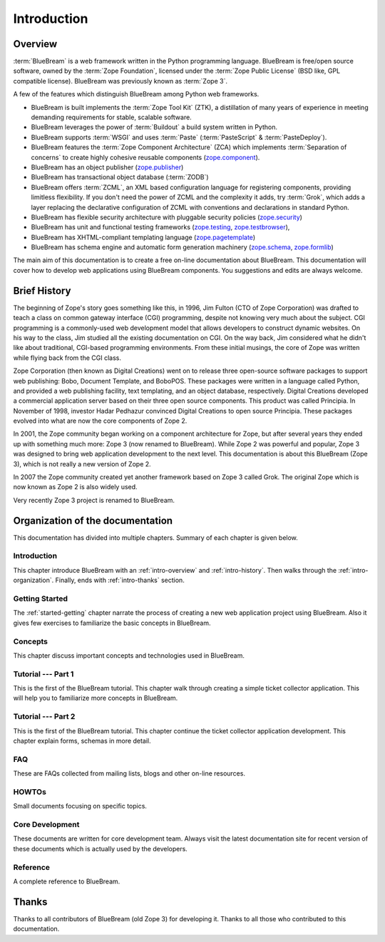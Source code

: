 .. _intro-intro:

Introduction
============

.. _intro-overview:

Overview
--------

:term:`BlueBream` is a web framework written in the Python programming
language.  BlueBream is free/open source software, owned by the
:term:`Zope Foundation`, licensed under the :term:`Zope Public License` (BSD
like, GPL compatible license).  BlueBream was previously known 
as :term:`Zope 3`.

A few of the features which distinguish BlueBream among Python web
frameworks.

- BlueBream is built implements the :term:`Zope Tool Kit` (ZTK), a 
  distillation of many years of experience in meeting demanding 
  requirements for stable, scalable software.

- BlueBream leverages the power of :term:`Buildout` a build
  system written in Python.

- BlueBream supports :term:`WSGI` and uses :term:`Paste` 
  (:term:`PasteScript` & :term:`PasteDeploy`).

- BlueBream features the :term:`Zope Component Architecture` (ZCA) which 
  implements :term:`Separation of concerns` to create highly cohesive reusable
  components (zope.component_).

- BlueBream has an object publisher (zope.publisher_)

- BlueBream has transactional object database (:term:`ZODB`)

- BlueBream offers :term:`ZCML`, an XML based configuration language 
  for registering components, providing limitless flexibility. If you
  don't need the power of ZCML and the complexity it adds, try :term:`Grok`,
  which adds a layer replacing the declarative configuration of ZCML with 
  conventions and declarations in standard Python.

- BlueBream has flexible security architecture with pluggable
  security policies (zope.security_)

- BlueBream has unit and functional testing frameworks (zope.testing_,
  zope.testbrowser_),

- BlueBream has XHTML-compliant templating language
  (zope.pagetemplate_)

- BlueBream has schema engine and automatic form generation machinery
  (zope.schema_, zope.formlib_)

The main aim of this documentation is to create a free on-line documentation about
BlueBream.  This documentation will cover how to develop web applications
using BlueBream components. You suggestions and edits are always
welcome.

.. _zope.component: http://pypi.python.org/pypi/zope.component
.. _zope.publisher: http://pypi.python.org/pypi/zope.publisher
.. _zope.security: http://pypi.python.org/pypi/zope.security
.. _zope.testing: http://pypi.python.org/pypi/zope.testing
.. _zope.testbrowser: http://pypi.python.org/pypi/zope.testbrowser
.. _zope.pagetemplate: http://pypi.python.org/pypi/zope.pagetemplate
.. _zope.schema: http://pypi.python.org/pypi/zope.schema
.. _zope.formlib: http://pypi.python.org/pypi/zope.formlib

.. _intro-history:

Brief History
-------------

.. FIXME: we need to improve the history

The beginning of Zope's story goes something like this, in 1996, Jim
Fulton (CTO of Zope Corporation) was drafted to teach a class on
common gateway interface (CGI) programming, despite not knowing very
much about the subject. CGI programming is a commonly-used web
development model that allows developers to construct dynamic
websites. On his way to the class, Jim studied all the existing
documentation on CGI. On the way back, Jim considered what he didn't
like about traditional, CGI-based programming environments. From
these initial musings, the core of Zope was written while flying back
from the CGI class.

Zope Corporation (then known as Digital Creations) went on to release
three open-source software packages to support web publishing: Bobo,
Document Template, and BoboPOS. These packages were written in a
language called Python, and provided a web publishing facility, text
templating, and an object database, respectively. Digital Creations
developed a commercial application server based on their three
open source components. This product was called Principia. In November
of 1998, investor Hadar Pedhazur convinced Digital Creations to open
source Principia. These packages evolved into what are now the core
components of Zope 2.

In 2001, the Zope community began working on a component architecture
for Zope, but after several years they ended up with something much
more: Zope 3 (now renamed to BlueBream). While Zope 2 was powerful
and popular, Zope 3 was designed to bring web application development
to the next level. This documentation is about this BlueBream (Zope 3), which
is not really a new version of Zope 2.

In 2007 the Zope community created yet another framework based on
Zope 3 called Grok. The original Zope which is now known as Zope 2 is
also widely used.

Very recently Zope 3 project is renamed to BlueBream.

.. _intro-organization:

Organization of the documentation
------------------------

This documentation has divided into multiple chapters.  Summary of
each chapter is given below.

Introduction
~~~~~~~~~~~~

This chapter introduce BlueBream with an :ref:`intro-overview` and
:ref:`intro-history`.  Then walks through the
:ref:`intro-organization`.  Finally, ends with :ref:`intro-thanks`
section.

Getting Started
~~~~~~~~~~~~~~~

The :ref:`started-getting` chapter narrate the process of creating a
new web application project using BlueBream.  Also it gives few
exercises to familiarize the basic concepts in BlueBream.

Concepts
~~~~~~~~

This chapter discuss important concepts and technologies used in
BlueBream.

Tutorial --- Part 1
~~~~~~~~~~~~~~~~~~~

This is the first of the BlueBream tutorial. This chapter walk
through creating a simple ticket collector application.  This will
help you to familiarize more concepts in BlueBream.

Tutorial --- Part 2
~~~~~~~~~~~~~~~~~~~

This is the first of the BlueBream tutorial. This chapter continue
the ticket collector application development.  This chapter explain
forms, schemas in more detail.

FAQ
~~~~

These are FAQs collected from mailing lists, blogs and other on-line
resources.

HOWTOs
~~~~~~

Small documents focusing on specific topics.

Core Development
~~~~~~~~~~~~~~~~

These documents are written for core development team.  Always visit
the latest documentation site for recent version of these documents
which is actually used by the developers.

Reference
~~~~~~~~~

A complete reference to BlueBream.

.. _intro-thanks:

Thanks
------

Thanks to all contributors of BlueBream (old Zope 3) for developing
it.  Thanks to all those who contributed to this documentation.

.. raw:: html

  <div id="disqus_thread"></div><script type="text/javascript"
  src="http://disqus.com/forums/bluebream/embed.js"></script><noscript><a
  href="http://disqus.com/forums/bluebream/?url=ref">View the
  discussion thread.</a></noscript><a href="http://disqus.com"
  class="dsq-brlink">blog comments powered by <span
  class="logo-disqus">Disqus</span></a>

